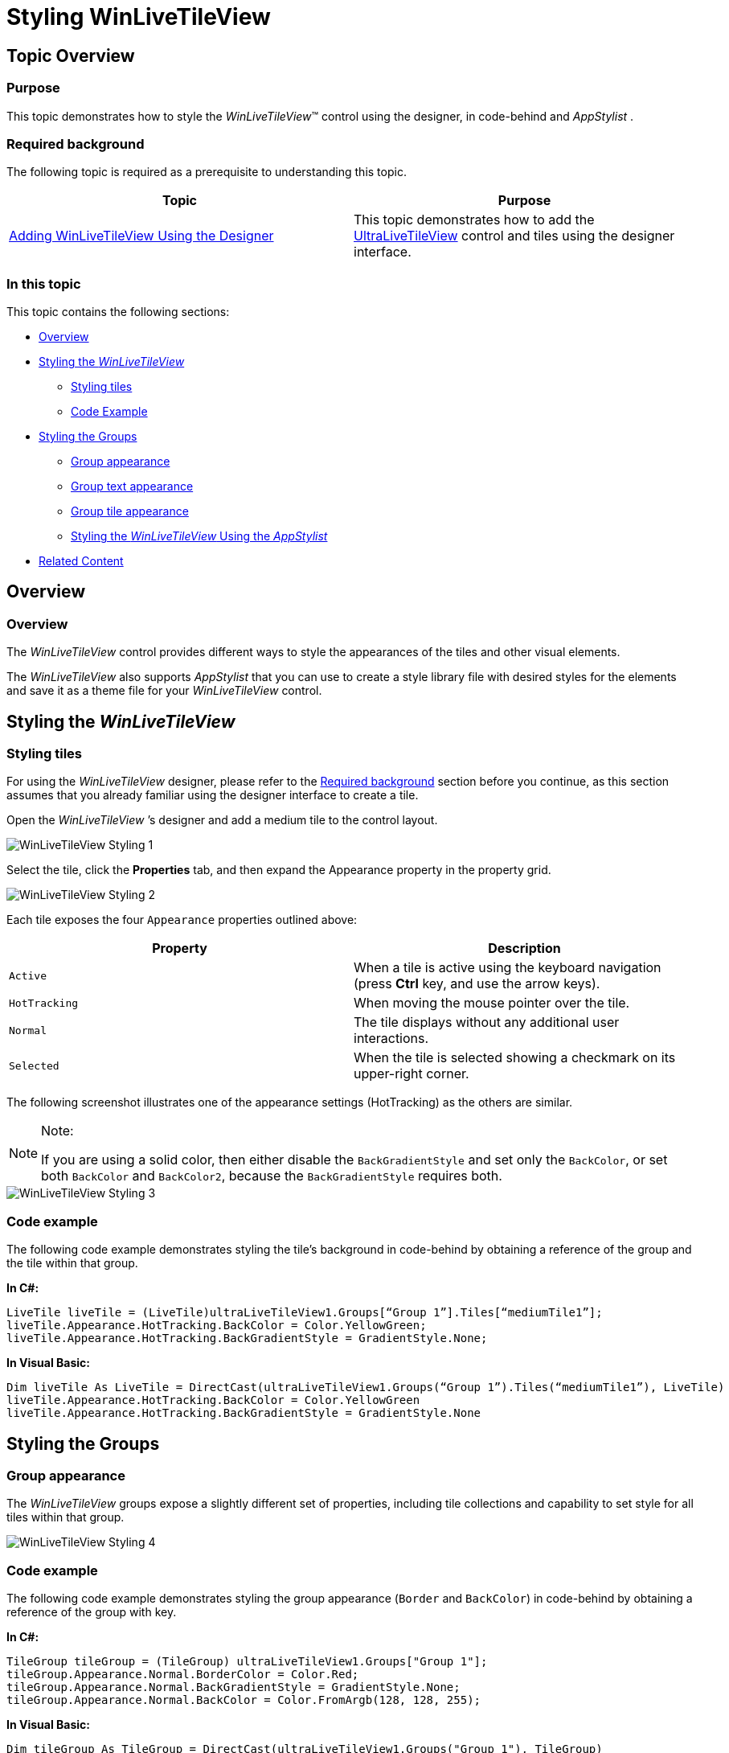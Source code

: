 ﻿////

|metadata|
{
    "name": "winlivetileview-styling-winlivetileview",
    "controlName": [],
    "tags": [],
    "guid": "89c86f37-6b79-4117-b168-e74418ddc9a2",  
    "buildFlags": [],
    "createdOn": "2013-09-15T23:24:56.264524Z"
}
|metadata|
////

= Styling WinLiveTileView

== Topic Overview

=== Purpose

This topic demonstrates how to style the  _WinLiveTileView_™ control using the designer, in code-behind and  _AppStylist_  .

[[_Ref366515165]]

=== Required background

The following topic is required as a prerequisite to understanding this topic.

[options="header", cols="a,a"]
|====
|Topic|Purpose

| link:winlivetileview-adding-winlivetileview-using-the-designer.html[Adding WinLiveTileView Using the Designer]
|This topic demonstrates how to add the link:{ApiPlatform}win.ultrawinlivetileview{ApiVersion}~infragistics.win.ultrawinlivetileview.ultralivetileview_members.html[UltraLiveTileView] control and tiles using the designer interface.

|====

=== In this topic

This topic contains the following sections:

* <<_Ref366530222,Overview>>
* <<_Ref366530234,Styling the  _WinLiveTileView_  >>
** <<_Ref366530253,Styling tiles>>
** <<_Ref366530260,Code Example>>

* <<_Ref366530268,Styling the Groups>>
** <<_Ref366530288,Group appearance>>
** <<_Ref366530299,Group text appearance>>
** <<_Ref366530350,Group tile appearance>>

** <<_Ref366530365,Styling the  _WinLiveTileView_   Using the  _AppStylist_  >>

* <<_Ref366530400,Related Content>>

[[_Ref366530222]]
== Overview

=== Overview

The  _WinLiveTileView_   control provides different ways to style the appearances of the tiles and other visual elements.

The  _WinLiveTileView_   also supports  _AppStylist_   that you can use to create a style library file with desired styles for the elements and save it as a theme file for your  _WinLiveTileView_   control.

[[_Ref366530234]]
== Styling the  _WinLiveTileView_

[[_Ref366530253]]

=== Styling tiles

For using the  _WinLiveTileView_   designer, please refer to the <<_Ref366515165,Required background>> section before you continue, as this section assumes that you already familiar using the designer interface to create a tile.

Open the  _WinLiveTileView_  ’s designer and add a medium tile to the control layout.

image::images/WinLiveTileView_Styling_1.png[]

Select the tile, click the  *Properties*  tab, and then expand the Appearance property in the property grid.

image::images/WinLiveTileView_Styling_2.png[]

Each tile exposes the four `Appearance` properties outlined above:

[options="header", cols="a,a"]
|====
|Property|Description

|`Active`
|When a tile is active using the keyboard navigation (press *Ctrl* key, and use the arrow keys).

|`HotTracking`
|When moving the mouse pointer over the tile.

|`Normal`
|The tile displays without any additional user interactions.

|`Selected`
|When the tile is selected showing a checkmark on its upper-right corner.

|====

The following screenshot illustrates one of the appearance settings (HotTracking) as the others are similar.

.Note:
[NOTE]
====
If you are using a solid color, then either disable the `BackGradientStyle` and set only the `BackColor`, or set both `BackColor` and `BackColor2`, because the `BackGradientStyle` requires both.
====

image::images/WinLiveTileView_Styling_3.png[]

[[_Ref366530260]]

=== Code example

The following code example demonstrates styling the tile’s background in code-behind by obtaining a reference of the group and the tile within that group.

*In C#:*

[source,csharp]
----
LiveTile liveTile = (LiveTile)ultraLiveTileView1.Groups[“Group 1”].Tiles[“mediumTile1”];
liveTile.Appearance.HotTracking.BackColor = Color.YellowGreen;
liveTile.Appearance.HotTracking.BackGradientStyle = GradientStyle.None;
----

*In Visual Basic:*

[source,vb]
----
Dim liveTile As LiveTile = DirectCast(ultraLiveTileView1.Groups(“Group 1”).Tiles(“mediumTile1”), LiveTile)
liveTile.Appearance.HotTracking.BackColor = Color.YellowGreen
liveTile.Appearance.HotTracking.BackGradientStyle = GradientStyle.None
----

[[_Ref366530268]]
== Styling the Groups

[[_Ref366530288]]

=== Group appearance

The  _WinLiveTileView_   groups expose a slightly different set of properties, including tile collections and capability to set style for all tiles within that group.

image::images/WinLiveTileView_Styling_4.png[]

=== Code example

The following code example demonstrates styling the group appearance (`Border` and `BackColor`) in code-behind by obtaining a reference of the group with key.

*In C#:*

[source,csharp]
----
TileGroup tileGroup = (TileGroup) ultraLiveTileView1.Groups["Group 1"];
tileGroup.Appearance.Normal.BorderColor = Color.Red;
tileGroup.Appearance.Normal.BackGradientStyle = GradientStyle.None;
tileGroup.Appearance.Normal.BackColor = Color.FromArgb(128, 128, 255);
----

*In Visual Basic:*

[source,vb]
----
Dim tileGroup As TileGroup = DirectCast(ultraLiveTileView1.Groups("Group 1"), TileGroup)
tileGroup.Appearance.Normal.BorderColor = Color.Red
tileGroup.Appearance.Normal.BackGradientStyle = GradientStyle.None
tileGroup.Appearance.Normal.BackColor = Color.FromArgb(128, 128, 255)
----

[[_Ref366530299]]

=== Group text appearance

The following code example demonstrates styling the group text appearance (`Border` and `BackColor`) in code-behind by obtaining a reference of the group with key.

image::images/WinLiveTileView_Styling_5.png[]

=== Code example

The following code example demonstrates styling the group text appearance (`Border`, `ForeColor` and `BackColor`) in code-behind by obtaining a reference of the group with key.

*In C#:*

[source,csharp]
----
TileGroup tileGroup = ultraLiveTileView1.Groups["Group 1"];
tileGroup.TextAreaAppearance.Normal.BackColor = Color.YellowGreen;
tileGroup.TextAreaAppearance.Normal.BorderColor = Color.Orange;
tileGroup.TextAreaAppearance.Normal.ForeColor = Color.Blue;
----

*In Visual Basic:*

[source,vb]
----
Dim tileGroup As TileGroup = ultraLiveTileView1.Groups("Group 1")
tileGroup.TextAreaAppearance.Normal.BackColor = Color.YellowGreen
tileGroup.TextAreaAppearance.Normal.BorderColor = Color.Orange
tileGroup.TextAreaAppearance.Normal.ForeColor = Color.Blue
----

[[_Ref366530350]]

=== Group tile appearance

The group contains a collection of tiles; consequently, changes made to setting the group’s tile appearance properties, apply to all tiles within that group.

image::images/WinLiveTileView_Styling_6.png[]

=== Code example

The following code example demonstrates styling the group tile appearance (`ForeColor`) in code-behind by obtaining a reference of the group with key. This setting applies to all tiles in the group.

*In C#:*

[source,csharp]
----
TileGroup tileGroup = ultraLiveTileView1.Groups["Group 1"];
tileGroup.TileAppearance.Normal.ForeColor = Color.Yellow;
----

*In Visual Basic:*

[source,vb]
----
Dim tileGroup As TileGroup = ultraLiveTileView1.Groups("Group 1")
tileGroup.TileAppearance.Normal.ForeColor = Color.Yellow
----

[[_Ref366530365]]
== Styling  _WinLiveTileView_   Using the  _AppStylist_

=== Styling the WinLiveTileView using AppStylist

The  _WinLiveTileView_   component supports  _AppStylist_  , providing you with several styling option, such as using one of the pre-defined style library files; or one of the existing templates and customizing it with a different look; or even creating your own library file using the  _AppStylist_  .

For more information, please refer to the link:styling-guide-setting-up-your-application-for-styling.html[Setting Up Your Application for Styling] topic on how to create style library files with  _AppStylist_   for `LiveTileView` or any other  _Infragistics Windows Forms_   controls in general.

[[_Ref366530400]]
== Related Content

=== Topics

The following topics provide additional information related to this topic.

[options="header", cols="a,a"]
|====
|Topic|Purpose

| link:winlivetileview.html[WinLiveTileView]
|The topics in this group introduce the latest _WinLiveTileView_ control, along with instructions on its use and configuration. This control is similar to Microsoft 8 operating system’s tiles start screen.

|====